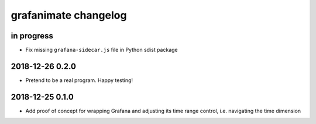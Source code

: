 #####################
grafanimate changelog
#####################


in progress
===========
- Fix missing ``grafana-sidecar.js`` file in Python sdist package


2018-12-26 0.2.0
================
- Pretend to be a real program. Happy testing!


2018-12-25 0.1.0
================
- Add proof of concept for wrapping Grafana and adjusting its
  time range control, i.e. navigating the time dimension
